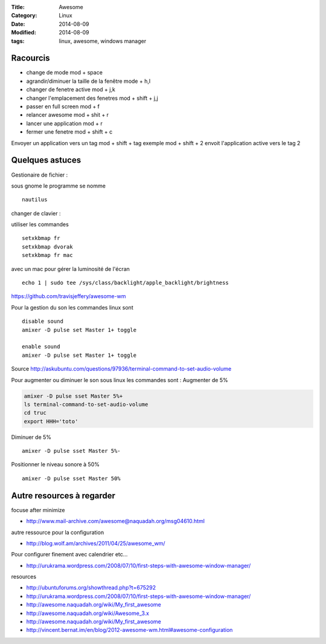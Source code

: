 :Title: Awesome
:Category: Linux
:Date: 2014-08-09
:Modified: 2014-08-09
:tags: linux, awesome, windows manager

Racourcis
---------

- change de mode mod + space
- agrandir/diminuer la taille de la fenêtre mode +  h,l
- changer de fenetre active mod +  j,k
- changer l'emplacement des fenetres mod + shift + j,j
- passer en full screen mod  + f
- relancer awesome mod + shit + r
- lancer une application mod + r
- fermer une fenetre mod + shift + c

Envoyer un application vers un tag mod + shift + tag
exemple mod + shift + 2 envoit l'application active vers le tag 2

Quelques astuces 
----------------

Gestionaire de fichier :

sous gnome le programme se nomme  ::

    nautilus


changer de clavier :

utiliser les commandes ::

    setxkbmap fr
    setxkbmap dvorak
    setxkbmap fr mac

avec un mac pour gérer la luminosité de l'écran  ::
 
    echo 1 | sudo tee /sys/class/backlight/apple_backlight/brightness 

https://github.com/travisjeffery/awesome-wm

Pour la gestion du son les commandes linux sont ::

    disable sound
    amixer -D pulse set Master 1+ toggle
    
    enable sound
    amixer -D pulse set Master 1+ toggle

Source http://askubuntu.com/questions/97936/terminal-command-to-set-audio-volume

Pour augmenter ou diminuer le son sous linux les commandes sont :
Augmenter de 5% 

.. code:: bash

    amixer -D pulse sset Master 5%+
    ls terminal-command-to-set-audio-volume
    cd truc
    export HHH='toto'

Diminuer de 5% ::

    amixer -D pulse sset Master 5%-

Positionner le niveau sonore à 50% ::

    amixer -D pulse sset Master 50%


Autre resources à regarder 
--------------------------

focuse after minimize

- http://www.mail-archive.com/awesome@naquadah.org/msg04610.html

autre ressource pour la configuration

- http://blog.wolf.am/archives/2011/04/25/awesome_wm/

Pour configurer finement avec calendrier etc...

- http://urukrama.wordpress.com/2008/07/10/first-steps-with-awesome-window-manager/

resources

- http://ubuntuforums.org/showthread.php?t=675292
- http://urukrama.wordpress.com/2008/07/10/first-steps-with-awesome-window-manager/
- http://awesome.naquadah.org/wiki/My_first_awesome
- http://awesome.naquadah.org/wiki/Awesome_3.x
- http://awesome.naquadah.org/wiki/My_first_awesome
- http://vincent.bernat.im/en/blog/2012-awesome-wm.html#awesome-configuration
